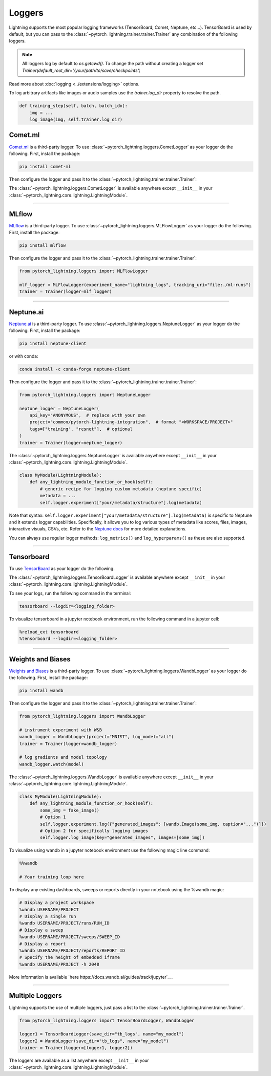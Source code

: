 .. testsetup:: *

    from pytorch_lightning.trainer.trainer import Trainer
    from pytorch_lightning.core.lightning import LightningModule

.. _loggers:

*******
Loggers
*******

Lightning supports the most popular logging frameworks (TensorBoard, Comet, Neptune, etc...). TensorBoard is used by default,
but you can pass to the :class:`~pytorch_lightning.trainer.trainer.Trainer` any combination of the following loggers.

.. note::

    All loggers log by default to `os.getcwd()`. To change the path without creating a logger set
    `Trainer(default_root_dir='/your/path/to/save/checkpoints')`

Read more about :doc:`logging <../extensions/logging>` options.

To log arbitrary artifacts like images or audio samples use the `trainer.log_dir` property to resolve
the path.

.. code-block:: python

    def training_step(self, batch, batch_idx):
        img = ...
        log_image(img, self.trainer.log_dir)

Comet.ml
========

`Comet.ml <https://www.comet.ml/site/>`_ is a third-party logger.
To use :class:`~pytorch_lightning.loggers.CometLogger` as your logger do the following.
First, install the package:

.. code-block:: bash

    pip install comet-ml

Then configure the logger and pass it to the :class:`~pytorch_lightning.trainer.trainer.Trainer`:

.. testcode::

    import os
    from pytorch_lightning.loggers import CometLogger

    comet_logger = CometLogger(
        api_key=os.environ.get("COMET_API_KEY"),
        workspace=os.environ.get("COMET_WORKSPACE"),  # Optional
        save_dir=".",  # Optional
        project_name="default_project",  # Optional
        rest_api_key=os.environ.get("COMET_REST_API_KEY"),  # Optional
        experiment_name="lightning_logs",  # Optional
    )
    trainer = Trainer(logger=comet_logger)

The :class:`~pytorch_lightning.loggers.CometLogger` is available anywhere except ``__init__`` in your
:class:`~pytorch_lightning.core.lightning.LightningModule`.

.. testcode::

    class MyModule(LightningModule):
        def any_lightning_module_function_or_hook(self):
            some_img = fake_image()
            self.logger.experiment.add_image("generated_images", some_img, 0)

.. seealso::
    :class:`~pytorch_lightning.loggers.CometLogger` docs.

----------------

MLflow
======

`MLflow <https://mlflow.org/>`_ is a third-party logger.
To use :class:`~pytorch_lightning.loggers.MLFlowLogger` as your logger do the following.
First, install the package:

.. code-block:: bash

    pip install mlflow

Then configure the logger and pass it to the :class:`~pytorch_lightning.trainer.trainer.Trainer`:

.. code-block:: python

    from pytorch_lightning.loggers import MLFlowLogger

    mlf_logger = MLFlowLogger(experiment_name="lightning_logs", tracking_uri="file:./ml-runs")
    trainer = Trainer(logger=mlf_logger)

.. seealso::
    :class:`~pytorch_lightning.loggers.MLFlowLogger` docs.

----------------

Neptune.ai
==========

`Neptune.ai <https://neptune.ai/>`_ is a third-party logger.
To use :class:`~pytorch_lightning.loggers.NeptuneLogger` as your logger do the following.
First, install the package:

.. code-block:: bash

    pip install neptune-client

or with conda:

.. code-block:: bash

    conda install -c conda-forge neptune-client

Then configure the logger and pass it to the :class:`~pytorch_lightning.trainer.trainer.Trainer`:

.. code-block:: python

    from pytorch_lightning.loggers import NeptuneLogger

    neptune_logger = NeptuneLogger(
        api_key="ANONYMOUS",  # replace with your own
        project="common/pytorch-lightning-integration",  # format "<WORKSPACE/PROJECT>"
        tags=["training", "resnet"],  # optional
    )
    trainer = Trainer(logger=neptune_logger)

The :class:`~pytorch_lightning.loggers.NeptuneLogger` is available anywhere except ``__init__`` in your
:class:`~pytorch_lightning.core.lightning.LightningModule`.

.. code-block:: python

    class MyModule(LightningModule):
        def any_lightning_module_function_or_hook(self):
            # generic recipe for logging custom metadata (neptune specific)
            metadata = ...
            self.logger.experiment["your/metadata/structure"].log(metadata)

Note that syntax: ``self.logger.experiment["your/metadata/structure"].log(metadata)``
is specific to Neptune and it extends logger capabilities.
Specifically, it allows you to log various types of metadata like scores, files,
images, interactive visuals, CSVs, etc. Refer to the
`Neptune docs <https://docs.neptune.ai/you-should-know/logging-metadata#essential-logging-methods>`_
for more detailed explanations.

You can always use regular logger methods: ``log_metrics()`` and ``log_hyperparams()`` as these are also supported.

.. seealso::
    :class:`~pytorch_lightning.loggers.NeptuneLogger` docs.

    Logger `user guide <https://docs.neptune.ai/integrations-and-supported-tools/model-training/pytorch-lightning>`_.

----------------

Tensorboard
===========

To use `TensorBoard <https://pytorch.org/docs/stable/tensorboard.html>`_ as your logger do the following.

.. testcode::

    from pytorch_lightning.loggers import TensorBoardLogger

    logger = TensorBoardLogger("tb_logs", name="my_model")
    trainer = Trainer(logger=logger)

The :class:`~pytorch_lightning.loggers.TensorBoardLogger` is available anywhere except ``__init__`` in your
:class:`~pytorch_lightning.core.lightning.LightningModule`.

.. testcode::

    class MyModule(LightningModule):
        def any_lightning_module_function_or_hook(self):
            some_img = fake_image()
            self.logger.experiment.add_image("generated_images", some_img, 0)

To see your logs, run the following command in the terminal:

.. code-block:: bash

    tensorboard --logdir=<logging_folder>

To visualize tensorboard in a jupyter notebook environment, run the following command in a jupyter cell:

.. code-block:: bash

    %reload_ext tensorboard
    %tensorboard --logdir=<logging_folder>

.. seealso::
    :class:`~pytorch_lightning.loggers.TensorBoardLogger` docs.

----------------

Weights and Biases
==================

`Weights and Biases <https://docs.wandb.ai/integrations/lightning/>`_ is a third-party logger.
To use :class:`~pytorch_lightning.loggers.WandbLogger` as your logger do the following.
First, install the package:

.. code-block:: bash

    pip install wandb

Then configure the logger and pass it to the :class:`~pytorch_lightning.trainer.trainer.Trainer`:

.. code-block:: python

    from pytorch_lightning.loggers import WandbLogger

    # instrument experiment with W&B
    wandb_logger = WandbLogger(project="MNIST", log_model="all")
    trainer = Trainer(logger=wandb_logger)

    # log gradients and model topology
    wandb_logger.watch(model)

The :class:`~pytorch_lightning.loggers.WandbLogger` is available anywhere except ``__init__`` in your
:class:`~pytorch_lightning.core.lightning.LightningModule`.

.. code-block:: python

    class MyModule(LightningModule):
        def any_lightning_module_function_or_hook(self):
            some_img = fake_image()
            # Option 1
            self.logger.experiment.log({"generated_images": [wandb.Image(some_img, caption="...")]})
            # Option 2 for specifically logging images
            self.logger.log_image(key="generated_images", images=[some_img])

To visualize using wandb in a jupyter notebook environment use the following magic line command:

.. code-block:: shell

    %%wandb

    # Your training loop here

To display any existing dashboards, sweeps or reports directly in your notebook using the %wandb magic:

.. code-block:: shell

    # Display a project workspace
    %wandb USERNAME/PROJECT
    # Display a single run
    %wandb USERNAME/PROJECT/runs/RUN_ID
    # Display a sweep
    %wandb USERNAME/PROJECT/sweeps/SWEEP_ID
    # Display a report
    %wandb USERNAME/PROJECT/reports/REPORT_ID
    # Specify the height of embedded iframe
    %wandb USERNAME/PROJECT -h 2048

More information is available `here https://docs.wandb.ai/guides/track/jupyter`__.

.. seealso::
    - :class:`~pytorch_lightning.loggers.WandbLogger` docs.
    - `W&B Documentation <https://docs.wandb.ai/integrations/lightning>`__
    - `Demo in Google Colab <http://wandb.me/lightning>`__ with hyperparameter search and model logging

----------------

Multiple Loggers
================

Lightning supports the use of multiple loggers, just pass a list to the
:class:`~pytorch_lightning.trainer.trainer.Trainer`.

.. code-block:: python

    from pytorch_lightning.loggers import TensorBoardLogger, WandbLogger

    logger1 = TensorBoardLogger(save_dir="tb_logs", name="my_model")
    logger2 = WandbLogger(save_dir="tb_logs", name="my_model")
    trainer = Trainer(logger=[logger1, logger2])

The loggers are available as a list anywhere except ``__init__`` in your
:class:`~pytorch_lightning.core.lightning.LightningModule`.

.. testcode::

    class MyModule(LightningModule):
        def any_lightning_module_function_or_hook(self):
            some_img = fake_image()
            # Option 1
            self.logger.experiment[0].add_image("generated_images", some_img, 0)
            # Option 2
            self.logger[0].experiment.add_image("generated_images", some_img, 0)
